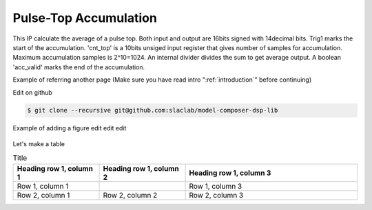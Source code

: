 .. _PulseTopAccumulation:

===================================
Pulse-Top Accumulation
===================================
This IP calculate the average of a pulse top. Both input and output are 16bits signed with 14decimal bits. Trig1 marks the start of the accumulation. 'cnt_top' is a 10bits unsiged input register that gives number of samples for accumulation. Maximum accumulation samples is 2^10=1024. An internal divider divides the sum to get average output. A boolean 'acc_valid' marks the end of the accumulation.


Example of referring another page (Make sure you have read intro ":ref:`introduction`" before continuing)

Edit on github

.. code-block:: bash

  $ git clone --recursive git@github.com:slaclab/model-composer-dsp-lib
  
  
Example of adding a figure edit edit edit 

   .. image:: ../figs/SLAC_logo.png
     :width: 800
     :alt: Alternative text

Let's make a table

.. list-table:: Title
   :widths: 25 25 50
   :header-rows: 1

   * - Heading row 1, column 1
     - Heading row 1, column 2
     - Heading row 1, column 3
   * - Row 1, column 1
     -
     - Row 1, column 3
   * - Row 2, column 1
     - Row 2, column 2
     - Row 2, column 3
